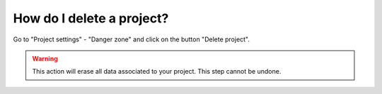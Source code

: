==========================
How do I delete a project?
==========================

Go to "Project settings" - "Danger zone" and click on the button "Delete project".

.. warning:: This action will erase all data associated to your project. This step cannot be undone.
